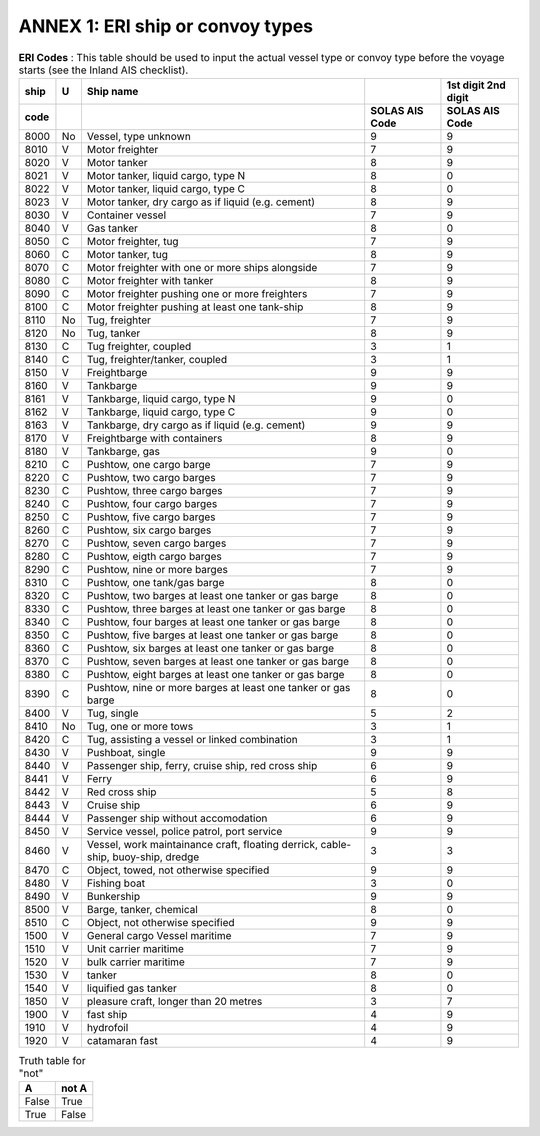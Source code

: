 =========================================
ANNEX 1: ERI ship or convoy types
=========================================

.. table:: **ERI Codes** : This table should be used to input the actual vessel type or convoy type before the voyage starts (see the Inland AIS checklist). 
   :widths: auto

   ======  ======  ===================================================================================  ==============  ==============
   ship    U       Ship name                                                     						1st digit       2nd digit
   code                                                                                                 SOLAS AIS Code  SOLAS AIS Code
   ======  ======  ===================================================================================  ==============  ==============
   8000    No      Vessel, type unknown                                                                 9               9
   8010    V       Motor freighter                                                                      7               9
   8020    V       Motor tanker                                                                         8               9
   8021    V       Motor tanker, liquid cargo, type N                                                   8               0
   8022    V       Motor tanker, liquid cargo, type C                                                   8               0
   8023    V       Motor tanker, dry cargo as if liquid (e.g. cement)                                   8               9
   8030    V       Container vessel                                                                     7               9
   8040    V       Gas tanker                                                                           8               0
   8050    C       Motor freighter, tug                                                                 7               9
   8060    C       Motor tanker, tug                                                                    8               9
   8070    C       Motor freighter with one or more ships alongside                                     7               9
   8080    C       Motor freighter with tanker                                                          8               9
   8090    C       Motor freighter pushing one or more freighters                                       7               9
   8100    C       Motor freighter pushing at least one tank-ship                                       8               9
   8110    No      Tug, freighter                                                                       7               9
   8120    No      Tug, tanker                                                                          8               9
   8130    C       Tug freighter, coupled                                                               3               1
   8140    C       Tug, freighter/tanker, coupled                                                       3               1
   8150    V       Freightbarge                                                                         9               9
   8160    V       Tankbarge                                                                            9               9
   8161    V       Tankbarge, liquid cargo, type N                                                      9               0
   8162    V       Tankbarge, liquid cargo, type C                                                      9               0
   8163    V       Tankbarge, dry cargo as if liquid (e.g. cement)                                      9               9
   8170    V       Freightbarge with containers                                                         8               9
   8180    V       Tankbarge, gas                                                                       9               0
   8210    C       Pushtow, one cargo barge                                                             7               9
   8220    C       Pushtow, two cargo barges                                                            7               9
   8230    C       Pushtow, three cargo barges                                                          7               9
   8240    C       Pushtow, four cargo barges                                                           7               9
   8250    C       Pushtow, five cargo barges                                                           7               9
   8260    C       Pushtow, six cargo barges                                                            7               9
   8270    C       Pushtow, seven cargo barges                                                          7               9
   8280    C       Pushtow, eigth cargo barges                                                          7               9
   8290    C       Pushtow, nine or more barges                                                         7               9
   8310    C       Pushtow, one tank/gas barge                                                          8               0
   8320    C       Pushtow, two barges at least one tanker or gas barge                                 8               0
   8330    C       Pushtow, three barges at least one tanker or gas barge                               8               0
   8340    C       Pushtow, four barges at least one tanker or gas barge                                8               0
   8350    C       Pushtow, five barges at least one tanker or gas barge                                8               0
   8360    C       Pushtow, six barges at least one tanker or gas barge                                 8               0
   8370    C       Pushtow, seven barges at least one tanker or gas barge                               8               0
   8380    C       Pushtow, eight barges at least one tanker or gas barge                               8               0
   8390    C       Pushtow, nine or more barges at least one tanker or gas barge                        8               0
   8400    V       Tug, single                                                                          5               2
   8410    No      Tug, one or more tows                                                                3               1
   8420    C       Tug, assisting a vessel or linked combination                                        3               1
   8430    V       Pushboat, single                                                                     9               9
   8440    V       Passenger ship, ferry, cruise ship, red cross ship                                   6               9
   8441    V       Ferry                                                                                6               9
   8442    V       Red cross ship                                                                       5               8
   8443    V       Cruise ship                                                                          6               9
   8444    V       Passenger ship without accomodation                                                  6               9
   8450    V       Service vessel, police patrol, port service                                          9               9
   8460    V       Vessel, work maintainance craft, floating derrick, cable-ship, buoy-ship, dredge     3               3
   8470    C       Object, towed, not otherwise specified                                               9               9
   8480    V       Fishing boat                                                                         3               0
   8490    V       Bunkership                                                                           9               9
   8500    V       Barge, tanker, chemical                                                              8               0
   8510    C       Object, not otherwise specified                                                      9               9
   1500    V       General cargo Vessel maritime                                                        7               9
   1510    V       Unit carrier maritime                                                                7               9
   1520    V       bulk carrier maritime                                                                7               9
   1530    V       tanker                                                                               8               0
   1540    V       liquified gas tanker                                                                 8               0
   1850    V       pleasure craft, longer than 20 metres                                                3               7
   1900    V       fast ship                                                                            4               9
   1910    V       hydrofoil                                                                            4               9
   1920    V       catamaran fast                                                                       4               9
   ======  ======  ===================================================================================  ==============  ==============

.. table:: Truth table for "not"
   :widths: auto

   =====  =====
     A    not A
   =====  =====
   False  True
   True   False
   =====  =====